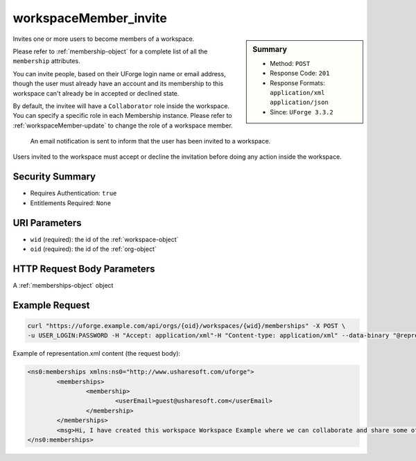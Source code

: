 .. Copyright 2018 FUJITSU LIMITED

.. _workspaceMember-invite:

workspaceMember_invite
----------------------

.. function:: POST /orgs/{oid}/workspaces/{wid}/memberships

.. sidebar:: Summary

	* Method: ``POST``
	* Response Code: ``201``
	* Response Formats: ``application/xml`` ``application/json``
	* Since: ``UForge 3.3.2``

Invites one or more users to become members of a workspace. 

Please refer to :ref:`membership-object` for a complete list of all the ``membership`` attributes. 

You can invite people, based on their UForge login name or email address, though the user must already have an account and its membership to this workspace can't already be in accepted or declined state. 

By default, the invitee will have a ``Collaborator`` role inside the workspace. You can specify a specific role in each Membership instance. Please refer to :ref:`workspaceMember-update` to change the role of a workspace member. 

 An email notification is sent to inform that the user has been invited to a workspace. 

Users invited to the workspace must accept or decline the invitation before doing any action inside the workspace.

Security Summary
~~~~~~~~~~~~~~~~

* Requires Authentication: ``true``
* Entitlements Required: ``None``

URI Parameters
~~~~~~~~~~~~~~

* ``wid`` (required): the id of the :ref:`workspace-object`
* ``oid`` (required): the id of the :ref:`org-object`

HTTP Request Body Parameters
~~~~~~~~~~~~~~~~~~~~~~~~~~~~

A :ref:`memberships-object` object

Example Request
~~~~~~~~~~~~~~~

.. code-block:: bash

	curl "https://uforge.example.com/api/orgs/{oid}/workspaces/{wid}/memberships" -X POST \
	-u USER_LOGIN:PASSWORD -H "Accept: application/xml"-H "Content-type: application/xml" --data-binary "@representation.xml"

Example of representation.xml content (the request body):

.. code-block:: xml

	<ns0:memberships xmlns:ns0="http://www.usharesoft.com/uforge">
		<memberships>
			<membership>
				<userEmail>guest@usharesoft.com</userEmail>
			</membership>
		</memberships>
		<msg>Hi, I have created this workspace Workspace Example where we can collaborate and share some of our templates. Please join!</msg>
	</ns0:memberships>


.. seealso::

	 * :ref:`membership-object`
	 * :ref:`workspace-api-resources`
	 * :ref:`workspace-object`
	 * :ref:`workspaceMember-delete`
	 * :ref:`workspaceMember-deleteList`
	 * :ref:`workspaceMember-getAll`
	 * :ref:`workspaceMember-invite`
	 * :ref:`workspaceMember-update`
	 * :ref:`workspaceMember-updateList`
